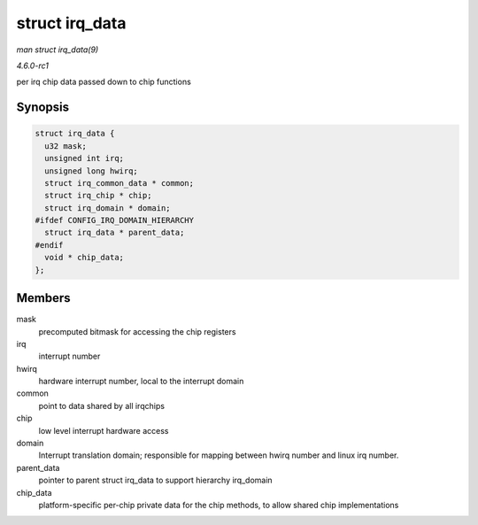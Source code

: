 
.. _API-struct-irq-data:

===============
struct irq_data
===============

*man struct irq_data(9)*

*4.6.0-rc1*

per irq chip data passed down to chip functions


Synopsis
========

.. code-block:: c

    struct irq_data {
      u32 mask;
      unsigned int irq;
      unsigned long hwirq;
      struct irq_common_data * common;
      struct irq_chip * chip;
      struct irq_domain * domain;
    #ifdef CONFIG_IRQ_DOMAIN_HIERARCHY
      struct irq_data * parent_data;
    #endif
      void * chip_data;
    };


Members
=======

mask
    precomputed bitmask for accessing the chip registers

irq
    interrupt number

hwirq
    hardware interrupt number, local to the interrupt domain

common
    point to data shared by all irqchips

chip
    low level interrupt hardware access

domain
    Interrupt translation domain; responsible for mapping between hwirq number and linux irq number.

parent_data
    pointer to parent struct irq_data to support hierarchy irq_domain

chip_data
    platform-specific per-chip private data for the chip methods, to allow shared chip implementations
